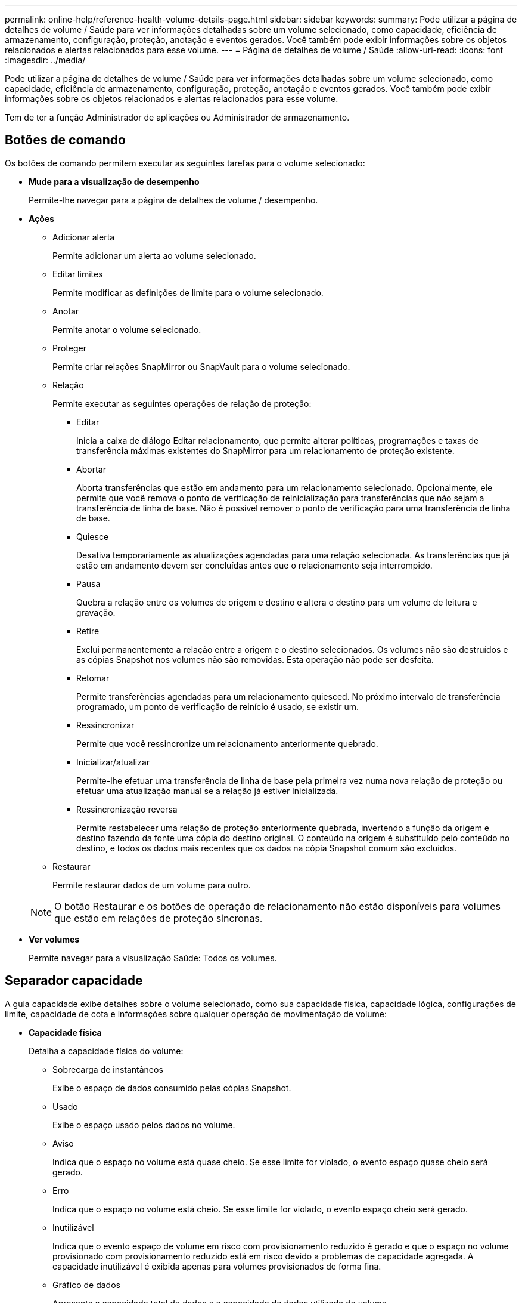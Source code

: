 ---
permalink: online-help/reference-health-volume-details-page.html 
sidebar: sidebar 
keywords:  
summary: Pode utilizar a página de detalhes de volume / Saúde para ver informações detalhadas sobre um volume selecionado, como capacidade, eficiência de armazenamento, configuração, proteção, anotação e eventos gerados. Você também pode exibir informações sobre os objetos relacionados e alertas relacionados para esse volume. 
---
= Página de detalhes de volume / Saúde
:allow-uri-read: 
:icons: font
:imagesdir: ../media/


[role="lead"]
Pode utilizar a página de detalhes de volume / Saúde para ver informações detalhadas sobre um volume selecionado, como capacidade, eficiência de armazenamento, configuração, proteção, anotação e eventos gerados. Você também pode exibir informações sobre os objetos relacionados e alertas relacionados para esse volume.

Tem de ter a função Administrador de aplicações ou Administrador de armazenamento.



== Botões de comando

Os botões de comando permitem executar as seguintes tarefas para o volume selecionado:

* *Mude para a visualização de desempenho*
+
Permite-lhe navegar para a página de detalhes de volume / desempenho.

* *Ações*
+
** Adicionar alerta
+
Permite adicionar um alerta ao volume selecionado.

** Editar limites
+
Permite modificar as definições de limite para o volume selecionado.

** Anotar
+
Permite anotar o volume selecionado.

** Proteger
+
Permite criar relações SnapMirror ou SnapVault para o volume selecionado.

** Relação
+
Permite executar as seguintes operações de relação de proteção:

+
*** Editar
+
Inicia a caixa de diálogo Editar relacionamento, que permite alterar políticas, programações e taxas de transferência máximas existentes do SnapMirror para um relacionamento de proteção existente.

*** Abortar
+
Aborta transferências que estão em andamento para um relacionamento selecionado. Opcionalmente, ele permite que você remova o ponto de verificação de reinicialização para transferências que não sejam a transferência de linha de base. Não é possível remover o ponto de verificação para uma transferência de linha de base.

*** Quiesce
+
Desativa temporariamente as atualizações agendadas para uma relação selecionada. As transferências que já estão em andamento devem ser concluídas antes que o relacionamento seja interrompido.

*** Pausa
+
Quebra a relação entre os volumes de origem e destino e altera o destino para um volume de leitura e gravação.

*** Retire
+
Exclui permanentemente a relação entre a origem e o destino selecionados. Os volumes não são destruídos e as cópias Snapshot nos volumes não são removidas. Esta operação não pode ser desfeita.

*** Retomar
+
Permite transferências agendadas para um relacionamento quiesced. No próximo intervalo de transferência programado, um ponto de verificação de reinício é usado, se existir um.

*** Ressincronizar
+
Permite que você ressincronize um relacionamento anteriormente quebrado.

*** Inicializar/atualizar
+
Permite-lhe efetuar uma transferência de linha de base pela primeira vez numa nova relação de proteção ou efetuar uma atualização manual se a relação já estiver inicializada.

*** Ressincronização reversa
+
Permite restabelecer uma relação de proteção anteriormente quebrada, invertendo a função da origem e destino fazendo da fonte uma cópia do destino original. O conteúdo na origem é substituído pelo conteúdo no destino, e todos os dados mais recentes que os dados na cópia Snapshot comum são excluídos.



** Restaurar
+
Permite restaurar dados de um volume para outro.



+
[NOTE]
====
O botão Restaurar e os botões de operação de relacionamento não estão disponíveis para volumes que estão em relações de proteção síncronas.

====
* *Ver volumes*
+
Permite navegar para a visualização Saúde: Todos os volumes.





== Separador capacidade

A guia capacidade exibe detalhes sobre o volume selecionado, como sua capacidade física, capacidade lógica, configurações de limite, capacidade de cota e informações sobre qualquer operação de movimentação de volume:

* *Capacidade física*
+
Detalha a capacidade física do volume:

+
** Sobrecarga de instantâneos
+
Exibe o espaço de dados consumido pelas cópias Snapshot.

** Usado
+
Exibe o espaço usado pelos dados no volume.

** Aviso
+
Indica que o espaço no volume está quase cheio. Se esse limite for violado, o evento espaço quase cheio será gerado.

** Erro
+
Indica que o espaço no volume está cheio. Se esse limite for violado, o evento espaço cheio será gerado.

** Inutilizável
+
Indica que o evento espaço de volume em risco com provisionamento reduzido é gerado e que o espaço no volume provisionado com provisionamento reduzido está em risco devido a problemas de capacidade agregada. A capacidade inutilizável é exibida apenas para volumes provisionados de forma fina.

** Gráfico de dados
+
Apresenta a capacidade total de dados e a capacidade de dados utilizada do volume.

+
Se o crescimento automático estiver ativado, o gráfico de dados também exibirá o espaço disponível no agregado. O gráfico de dados exibe o espaço de armazenamento efetivo que pode ser usado pelos dados no volume, que pode ser um dos seguintes:

+
*** Capacidade de dados real do volume para as seguintes condições:
+
**** O crescimento automático está desativado.
**** O volume ativado para crescimento automático atingiu o tamanho máximo.
**** O volume provisionado thickly habilitado para crescimento automático não pode crescer ainda mais.


*** Capacidade de dados do volume depois de considerar o tamanho máximo do volume (para volumes provisionados com pouco provisionamento e para volumes provisionados com thickly quando o agregado tem espaço para que o volume alcance o tamanho máximo)
*** Capacidade de dados do volume depois de considerar o próximo tamanho possível com crescimento automático (para volumes provisionados com thickly que têm um limite de porcentagem com crescimento automático)


** Gráfico de cópias Snapshot
+
Este gráfico é exibido apenas quando a capacidade Snapshot usada ou a reserva Instantânea não é zero.



+
Ambos os gráficos exibem a capacidade pela qual a capacidade de captura instantânea excede a reserva de captura instantânea se a capacidade de captura instantânea usada exceder a reserva de captura instantânea.

* *Capacidade lógica*
+
Apresenta as caraterísticas do espaço lógico do volume. O espaço lógico indica o tamanho real dos dados que estão sendo armazenados em disco sem aplicar a economia com o uso das tecnologias de eficiência de storage da ONTAP.

+
** Relatórios de espaço lógico
+
Exibe se o volume tem relatórios de espaço lógico configurados. O valor pode ser ativado, Desativado ou não aplicável. "'não aplicável'" é exibido para volumes em versões mais antigas do ONTAP ou em volumes que não suportam relatórios de espaço lógico.

** Usado
+
Exibe a quantidade de espaço lógico que está sendo usado pelos dados no volume e a porcentagem de espaço lógico usado com base na capacidade total de dados.

** Aplicação do espaço lógico
+
Exibe se a imposição de espaço lógico está configurada para volumes provisionados de forma fina. Quando definido como ativado, o tamanho lógico utilizado do volume não pode ser superior ao tamanho do volume físico atualmente definido.



* *Autowore*
+
Indica se o volume aumenta automaticamente quando está fora do espaço.

* *Garantia de espaço*
+
Exibe o controle de configuração FlexVol volume quando um volume remove blocos livres de um agregado. Esses blocos são, então, garantidos para estarem disponíveis para gravações em arquivos no volume. A garantia de espaço pode ser definida para um dos seguintes:

+
** Nenhum
+
Nenhuma garantia de espaço está configurada para o volume.

** Ficheiro
+
É garantido o tamanho completo de ficheiros pouco escritos (por exemplo, LUNs).

** Volume
+
O tamanho completo do volume é garantido.

** Parcial
+
O volume FlexCache reserva espaço com base no seu tamanho. Se o tamanho do volume FlexCache for de 100 MB ou mais, a garantia de espaço mínimo será definida como 100 MB por padrão. Se o tamanho do volume FlexCache for inferior a 100 MB, a garantia de espaço mínimo será definida para o tamanho do volume FlexCache. Se o tamanho do volume FlexCache for aumentado mais tarde, a garantia de espaço mínimo não será incrementada.



+
[NOTE]
====
A garantia de espaço é parcial quando o volume é do tipo Data-Cache.

====
* *Detalhes (físicos)*
+
Apresenta as caraterísticas físicas do volume.

* * Capacidade total*
+
Exibe a capacidade física total no volume.

* *Capacidade de dados*
+
Exibe a quantidade de espaço físico usado pelo volume (capacidade usada) e a quantidade de espaço físico que ainda está disponível (capacidade livre) no volume. Esses valores também são exibidos como uma porcentagem da capacidade física total.

+
Quando o evento espaço de volume em risco de provisionamento reduzido é gerado para volumes provisionados de forma fina, a quantidade de espaço usado pelo volume (capacidade usada) e a quantidade de espaço disponível no volume, mas não pode ser usado (capacidade inutilizável) devido a problemas de capacidade agregada é exibida.

* *Reserva Snapshot*
+
Exibe a quantidade de espaço usada pelas cópias Snapshot (capacidade usada) e a quantidade de espaço disponível para cópias Snapshot (capacidade gratuita) no volume. Esses valores também são exibidos como uma porcentagem da reserva total de instantâneos.

+
Quando o evento espaço em risco de volume provisionado com thin é gerado para volumes provisionados com thin, a quantidade de espaço usada pelas cópias Snapshot (capacidade usada) e a quantidade de espaço disponível no volume, mas não pode ser usada para fazer cópias Snapshot (capacidade inutilizável) devido a problemas de capacidade agregada, são exibidas.

* *Limiares de volume*
+
Exibe os seguintes limites de capacidade de volume:

+
** Limite quase total
+
Especifica a porcentagem em que um volume está quase cheio.

** Limite máximo
+
Especifica a porcentagem na qual um volume está cheio.



* *Outros detalhes*
+
** Tamanho máximo de crescimento automático
+
Apresenta o tamanho máximo até ao qual o volume pode crescer automaticamente. O valor padrão é 120% do tamanho do volume na criação. Este campo é exibido apenas quando o crescimento automático está ativado para o volume.

** Capacidade comprometida da cota de Qtree
+
Exibe o espaço reservado nas cotas.

** Capacidade supercomprometida da cota de Qtree
+
Exibe a quantidade de espaço que pode ser usada antes que o sistema gere o evento de excesso de cota de volume Qtree.

** Reserva fracionária
+
Controla o tamanho da reserva de substituição. Por padrão, a reserva fracionária é definida como 100, indicando que 100% do espaço reservado necessário é reservado para que os objetos estejam totalmente protegidos para sobrescritas. Se a reserva fracionária for inferior a 100 por cento, o espaço reservado para todos os arquivos espaço-reservados nesse volume será reduzido à porcentagem da reserva fracionária.

** Taxa de crescimento diária do Snapshot
+
Exibe a alteração (em porcentagem ou em KB, MB, GB, etc.) que ocorre a cada 24 horas nas cópias Snapshot no volume selecionado.

** Snapshot dias para cheio
+
Exibe o número estimado de dias restantes antes que o espaço reservado para as cópias Snapshot no volume atinja o limite especificado.

+
O campo Snapshot Days to Full (dias instantâneos a cheio) exibe um valor não aplicável quando a taxa de crescimento das cópias Snapshot no volume é zero ou negativa, ou quando não há dados suficientes para calcular a taxa de crescimento.

** Snapshot Autodelete
+
Especifica se as cópias Snapshot são automaticamente excluídas para liberar espaço quando uma gravação em um volume falha devido à falta de espaço no agregado.

** Cópias Snapshot
+
Exibe informações sobre as cópias Snapshot no volume.

+
O número de cópias Snapshot no volume é exibido como um link. Clicar no link abre a caixa de diálogo cópias Snapshot em um volume, que exibe detalhes das cópias Snapshot.

+
A contagem de cópias snapshot é atualizada aproximadamente a cada hora. No entanto, a lista de cópias snapshot é atualizada no momento em que você clica no ícone. Isso pode resultar em uma diferença entre a contagem de cópias Snapshot exibida na topologia e o número de cópias snapshot listadas quando você clica no ícone.



* *Movimentação de volume*
+
Exibe o status da operação de movimentação de volume atual ou da última que foi realizada no volume e outros detalhes, como a fase atual da operação de movimentação de volume que está em andamento, agregado de origem, agregado de destino, hora de início, hora de término e hora de término estimada.

+
Também apresenta o número de operações de movimentação de volume que são executadas no volume selecionado. Você pode ver mais informações sobre as operações de movimentação de volume clicando no link *Histórico de movimentação de volume*.





== Separador eficiência

A guia eficiência exibe informações sobre o espaço economizado nos volumes com o uso de recursos de eficiência de storage, como volumes de deduplicação, compactação e FlexClone.

* *Desduplicação*
+
** Ativado
+
Especifica se a deduplicação está ativada ou desativada em um volume.

** Economia de espaço
+
Exibe a quantidade de espaço economizado (em porcentagem ou em KB, MB, GB e assim por diante) em um volume usando deduplicação.

** Last Run (última corrida)
+
Exibe o tempo decorrido desde que a operação de deduplicação foi realizada pela última vez. Também especifica se a operação de deduplicação foi bem-sucedida.

+
Se o tempo decorrido exceder uma semana, é apresentado o carimbo de data/hora que representa quando a operação foi executada.

** Modo
+
Especifica se a operação de deduplicação ativada em um volume é uma operação manual, agendada ou baseada em políticas. Se o modo estiver definido como programado, o agendamento de operação será exibido e, se o modo estiver definido como uma política, o nome da política será exibido.

** Estado
+
Exibe o status atual da operação de deduplicação. O status pode ser ocioso, Inicializando, Ativo, Desfazendo, pendente, downgrade ou Desativado.

** Tipo
+
Especifica o tipo de operação de deduplicação em execução no volume. Se o volume estiver em uma relação SnapVault, o tipo exibido será SnapVault. Para qualquer outro volume, o tipo é exibido como regular.



* *Compressão*
+
** Ativado
+
Especifica se a compactação está ativada ou desativada em um volume.

** Economia de espaço
+
Exibe a quantidade de espaço salvo (em porcentagem ou em KB, MB, GB, etc.) em um volume usando compactação.







== Separador Configuration (Configuração)

A guia Configuração exibe detalhes sobre o volume selecionado, como política de exportação, tipo RAID, capacidade e recursos relacionados à eficiência de armazenamento do volume:

* *Visão geral*
+
** Nome completo
+
Exibe o nome completo do volume.

** Agregados
+
Exibe o nome do agregado no qual o volume reside ou o número de agregados nos quais o volume FlexGroup reside.

** Política de disposição em camadas
+
Exibe a política de disposição em camadas definida para o volume; se o volume for implantado em um agregado habilitado para FabricPool. A política pode ser nenhum, somente Snapshot, Backup, Automático ou tudo.

** Storage Virtual Machine
+
Exibe o nome da máquina virtual de storage (SVM) que contém o volume.

** Caminho de junção
+
Exibe o status do caminho, que pode estar ativo ou inativo. O caminho no SVM no qual o volume é montado também é exibido. Você pode clicar no link *Histórico* para ver as cinco alterações mais recentes no caminho de junção.

** Política de exportação
+
Exibe o nome da política de exportação criada para o volume. Você pode clicar no link para exibir detalhes sobre as políticas de exportação, protocolos de autenticação e acesso habilitados nos volumes que pertencem ao SVM.

** Estilo
+
Apresenta o estilo do volume. O estilo de volume pode ser FlexVol ou FlexGroup.

** Tipo
+
Apresenta o tipo do volume selecionado. O tipo de volume pode ser leitura-escrita, compartilhamento de carga, proteção de dados, cache de dados ou temporário.

** Tipo RAID
+
Exibe o tipo RAID do volume selecionado. O tipo RAID pode ser RAID0, RAID4, RAID-DP ou RAID-TEC.

+
[NOTE]
====
Vários tipos de RAID podem ser exibidos para volumes FlexGroup porque os volumes constituintes para FlexGroups podem estar em agregados de diferentes tipos.

====
** Tipo SnapLock
+
Exibe o tipo de SnapLock do agregado que contém o volume.

** Expiração do SnapLock
+
Apresenta a data de validade do volume SnapLock.



* *Capacidade*
+
** Thin Provisioning
+
Exibe se o provisionamento de thin está configurado para o volume.

** Crescimento automático
+
Exibe se o volume flexível cresce automaticamente dentro de um agregado.

** Snapshot Autodelete
+
Especifica se as cópias Snapshot são automaticamente excluídas para liberar espaço quando uma gravação em um volume falha devido à falta de espaço no agregado.

** Quotas
+
Especifica se as cotas estão ativadas para o volume.



* *Eficiência*
+
** Deduplicação
+
Especifica se a deduplicação está ativada ou desativada para o volume selecionado.

** Compactação
+
Especifica se a compressão está ativada ou desativada para o volume selecionado.



* *Proteção*
+
** Cópias Snapshot
+
Especifica se as cópias Snapshot automáticas estão ativadas ou desativadas.







== Patilha de proteçãoão

A guia proteção exibe detalhes de proteção sobre o volume selecionado, como informações de atraso, tipo de relacionamento e topologia da relação.

* *Resumo*
+
Exibe as propriedades das relações SnapMirror e SnapVault para um volume selecionado. Para qualquer outro tipo de relacionamento, somente a propriedade tipo de relacionamento é exibida. Se um volume primário for selecionado, somente a Diretiva de cópia Snapshot gerenciada e local será exibida. As propriedades exibidas para relacionamentos SnapMirror e SnapVault incluem o seguinte:

+
** Volume de origem
+
Apresenta o nome da fonte do volume selecionado se o volume selecionado for um destino.

** Estado de atraso
+
Exibe o status de atraso de atualização ou transferência para uma relação de proteção. O status pode ser erro, Aviso ou crítico.

+
O status de atraso não é aplicável para relacionamentos síncronos.

** Duração do atraso
+
Apresenta a hora pela qual os dados no espelho ficam atrás da fonte.

** Última atualização bem-sucedida
+
Exibe a data e a hora da atualização de proteção bem-sucedida mais recente.

+
A última atualização bem-sucedida não se aplica a relacionamentos síncronos.

** Membro do Serviço de armazenamento
+
Exibe Sim ou não para indicar se o volume pertence ou não e é gerenciado por um serviço de armazenamento.

** Versão flexível replicação
+
Exibe Sim, Sim com a opção de backup ou nenhum. Sim indica que a replicação do SnapMirror é possível mesmo que os volumes de origem e destino estejam executando versões diferentes do software ONTAP. Sim com a opção de backup indica a implementação da proteção SnapMirror com a capacidade de reter várias versões de cópias de backup no destino. Nenhum indica que a replicação flexível da versão não está ativada.

** Capacidade de relacionamento
+
Indica os recursos do ONTAP disponíveis para o relacionamento de proteção.

** Serviço de proteção
+
Exibe o nome do serviço de proteção se o relacionamento for gerenciado por um aplicativo do parceiro de proteção.

** Tipo de relacionamento
+
Exibe qualquer tipo de relacionamento, incluindo espelhamento assíncrono, cofre assíncrono, espelhamento assíncrono, StrictSync e sincronização.

** Estado relação
+
Exibe o estado da relação SnapMirror ou SnapVault. O estado pode ser não inicializado, SnapMirrored ou quebrado. Se for selecionado um volume de origem, o estado da relação não é aplicável e não é apresentado.

** Estado da transferência
+
Exibe o status da transferência para a relação de proteção. O estado da transferência pode ser um dos seguintes:

+
*** A abortar
+
As transferências SnapMirror estão ativadas; no entanto, uma operação de cancelamento de transferência que pode incluir a remoção do ponto de verificação está em andamento.

*** Verificação
+
O volume de destino está passando por uma verificação de diagnóstico e nenhuma transferência está em andamento.

*** A finalizar
+
As transferências SnapMirror estão ativadas. O volume está atualmente na fase pós-transferência para transferências incrementais de SnapVault.

*** Ocioso
+
As transferências estão ativadas e nenhuma transferência está em curso.

*** Sincronização in-Sync
+
Os dados nos dois volumes na relação síncrona são sincronizados.

*** Fora de sincronização
+
Os dados no volume de destino não são sincronizados com o volume de origem.

*** Preparar
+
As transferências SnapMirror estão ativadas. O volume está atualmente na fase de pré-transferência para transferências incrementais de SnapVault.

*** Em fila de espera
+
As transferências SnapMirror estão ativadas. Nenhuma transferência está em andamento.

*** Quiesced
+
As transferências SnapMirror estão desativadas. Nenhuma transferência está em andamento.

*** Quiescing
+
Uma transferência SnapMirror está em andamento. As transferências adicionais estão desativadas.

*** A transferir
+
As transferências SnapMirror estão ativadas e uma transferência está em curso.

*** Em transição
+
A transferência assíncrona de dados da origem para o volume de destino está concluída e a transição para a operação síncrona foi iniciada.

*** A aguardar
+
Uma transferência SnapMirror foi iniciada, mas algumas tarefas associadas estão aguardando para serem enfileiradas.



** Taxa de transferência máxima
+
Apresenta a taxa de transferência máxima para a relação. A taxa de transferência máxima pode ser um valor numérico em kilobytes por segundo (Kbps), megabytes por segundo (Mbps), Gigabytes por segundo (Gbps) ou Terabytes por segundo (Tbps). Se não for exibido nenhum limite, a transferência de linha de base entre relacionamentos é ilimitada.

** Política de SnapMirror
+
Exibe a política de proteção do volume. DPDefault indica a política de proteção de espelho assíncrono padrão, XDPDefault indica a política de cofre assíncrono padrão e DPSyncDefault indica a política de espelhamento assíncrono padrão. StrictSync indica a política de proteção estrita síncrona padrão e Sync indica a política síncrona padrão. Você pode clicar no nome da política para exibir detalhes associados a essa política, incluindo as seguintes informações:

+
*** Prioridade de transferência
*** Ignorar a definição de hora de acesso
*** Limite de tentativas
*** Comentários
*** Etiquetas SnapMirror
*** Definições de retenção
*** Cópias Snapshot reais
*** Preservar cópias Snapshot
*** Limite de aviso de retenção
*** Cópias snapshot sem configurações de retenção em uma relação de SnapVault em cascata onde a origem é um volume de proteção de dados (DP), apenas a regra "m_created" se aplica.


** Atualizar Programa
+
Exibe a programação SnapMirror atribuída à relação. Posicionar o cursor sobre o ícone de informações exibe os detalhes da programação.

** Política de instantâneo local
+
Exibe a política de cópia Snapshot do volume. A política é padrão, nenhum ou qualquer nome dado a uma política personalizada.



* *Vistas*
+
Exibe a topologia de proteção do volume selecionado. A topologia inclui representações gráficas de todos os volumes relacionados ao volume selecionado. O volume selecionado é indicado por uma borda cinza escura e as linhas entre os volumes na topologia indicam o tipo de relação de proteção. A direção das relações na topologia é exibida da esquerda para a direita, com a origem de cada relação à esquerda e o destino à direita.

+
Linhas em negrito duplas especificam uma relação de espelhamento assíncrono, uma única linha em negrito especifica uma relação de cofre assíncrono, linhas únicas duplas especificam uma relação de espelhamento assíncrono e uma linha em negrito e não negrito especificam uma relação síncrona. A tabela abaixo indica se a relação síncrona é StrictSync ou Sync.

+
Clicar com o botão direito do Mouse em um volume exibe um menu do qual você pode escolher para proteger o volume ou restaurar dados para ele. Clicar com o botão direito do Mouse em uma relação exibe um menu no qual você pode escolher editar, abortar, quiesce, quebrar, remover ou retomar uma relação.

+
Os menus não serão exibidos nas seguintes instâncias:

+
** Se as configurações RBAC não permitirem essa ação, por exemplo, se você tiver apenas Privileges de operador
** Se o volume estiver em uma relação de proteção síncrona
** Quando o ID do volume é desconhecido, por exemplo, quando você tem uma relação entre clusters e o cluster de destino ainda não foi descoberto clicando em outro volume na topologia seleciona e exibe informações para esse volume. Um ponto de interrogação (image:../media/hastate-unknown.gif["Ícone para estado HA – desconhecido"] ) no canto superior esquerdo de um volume indica que o volume está ausente ou que ainda não foi descoberto. Ele também pode indicar que as informações de capacidade estão ausentes. Posicionar o cursor sobre o ponto de interrogação exibe informações adicionais, incluindo sugestões para ações corretivas.
+
A topologia exibe informações sobre capacidade de volume, atraso, cópias Snapshot e última transferência de dados bem-sucedida se estiver em conformidade com um dos vários modelos de topologia comuns. Se uma topologia não estiver em conformidade com um desses modelos, as informações sobre o atraso de volume e a última transferência de dados bem-sucedida serão exibidas em uma tabela de relacionamento sob a topologia. Nesse caso, a linha realçada na tabela indica o volume selecionado e, na vista de topologia, as linhas a negrito com um ponto azul indicam a relação entre o volume selecionado e o volume de origem.



+
As visualizações de topologia incluem as seguintes informações:

+
** Capacidade
+
Apresenta a quantidade total de capacidade utilizada pelo volume. Posicionar o cursor sobre um volume na topologia exibe as configurações atuais de aviso e limite crítico para esse volume na caixa de diálogo Configurações de limite atuais. Você também pode editar as configurações de limite clicando no link *Editar limites* na caixa de diálogo Configurações de limite atuais. A caixa de seleção *Capacity* oculta todas as informações de capacidade de todos os volumes na topologia.

** Atraso
+
Exibe a duração do atraso e o status do atraso das relações de proteção recebidas. Desmarcar a caixa de seleção *lag* oculta todas as informações de lag para todos os volumes na topologia. Quando a caixa de seleção *lag* está esmaecida, as informações de lag para o volume selecionado são exibidas na tabela de relacionamento abaixo da topologia, bem como as informações de lag para todos os volumes relacionados.

** Snapshot
+
Exibe o número de cópias Snapshot disponíveis para um volume. Desmarcar a caixa de seleção *Snapshot* oculta todas as informações de cópia Snapshot para todos os volumes na topologia. Clicar em um ícone de cópia Snapshot ( image:../media/icon-snapshot-list.gif["Ícone da lista de cópias Snapshot associadas a um volume"] ) exibe a lista cópia Snapshot de um volume. A contagem de cópias snapshot exibida ao lado do ícone é atualizada aproximadamente a cada hora. No entanto, a lista de cópias snapshot é atualizada no momento em que você clica no ícone. Isso pode resultar em uma diferença entre a contagem de cópias Snapshot exibida na topologia e o número de cópias snapshot listadas quando você clica no ícone.

** Última transferência bem-sucedida
+
Exibe a quantidade, a duração, a hora e a data da última transferência de dados bem-sucedida. Quando a caixa de verificação *Last successful Transfer* (última transferência bem-sucedida) estiver esmaecida, as últimas informações de transferência bem-sucedidas para o volume selecionado são exibidas na tabela de relacionamento abaixo da topologia, bem como as últimas informações de transferência bem-sucedidas para todos os volumes relacionados.



* *História*
+
Exibe em um gráfico o histórico das relações de proteção SnapMirror e SnapVault recebidas para o volume selecionado. Existem três gráficos de histórico disponíveis: Duração do atraso de relacionamento de entrada, duração da transferência de relacionamento de entrada e tamanho transferido de relacionamento de entrada. As informações do histórico são exibidas somente quando você seleciona um volume de destino. Se selecionar um volume primário, os gráficos ficam vazios e a mensagem `No data found` é apresentada.

+
Você pode selecionar um tipo de gráfico na lista suspensa na parte superior do painel Histórico. Você também pode exibir detalhes de um período de tempo específico selecionando 1 semana, 1 mês ou 1 ano. Gráficos de histórico podem ajudá-lo a identificar tendências: Por exemplo, se grandes quantidades de dados estão sendo transferidos ao mesmo tempo do dia ou da semana, ou se o aviso de atraso ou o limite de erro de atraso está sendo violado consistentemente, você pode tomar a ação apropriada. Além disso, você pode clicar no botão *Exportar* para criar um relatório em formato CSV para o gráfico que você está visualizando.

+
Os gráficos do histórico de proteção apresentam as seguintes informações:

+
** *Duração do atraso do relacionamento*
+
Exibe segundos, minutos ou horas no eixo vertical (y) e exibe dias, meses ou anos no eixo horizontal (x), dependendo do período de duração selecionado. O valor superior no eixo y indica a duração máxima de atraso alcançada no período de duração mostrado no eixo x. A linha laranja horizontal no gráfico representa o limiar de erro de atraso e a linha amarela horizontal representa o limiar de aviso de atraso. Posicionar o cursor sobre estas linhas apresenta a definição de limiar. A linha azul horizontal representa a duração do atraso. Você pode visualizar os detalhes de pontos específicos no gráfico posicionando o cursor sobre uma área de interesse.

** *Duração da transferência de relacionamento*
+
Exibe segundos, minutos ou horas no eixo vertical (y) e exibe dias, meses ou anos no eixo horizontal (x), dependendo do período de duração selecionado. O valor superior no eixo y indica a duração máxima de transferência alcançada no período de duração mostrado no eixo x. Você pode visualizar os detalhes de pontos específicos no gráfico posicionando o cursor sobre a área de interesse.

+
[NOTE]
====
Esse gráfico não está disponível para volumes que estão em relacionamentos de proteção síncronos.

====
** * Tamanho transferido da relação*
+
Exibe bytes, kilobytes, megabytes, etc., no eixo vertical (y), dependendo do tamanho da transferência, e exibe dias, meses ou anos no eixo horizontal (x), dependendo do período de tempo selecionado. O valor superior no eixo y indica o tamanho máximo de transferência atingido no período de duração mostrado no eixo x. Você pode visualizar os detalhes de pontos específicos no gráfico posicionando o cursor sobre uma área de interesse.

+
[NOTE]
====
Esse gráfico não está disponível para volumes que estão em relacionamentos de proteção síncronos.

====






== Área de história

A área Histórico exibe gráficos que fornecem informações sobre a capacidade e as reservas de espaço do volume selecionado. Além disso, você pode clicar no botão *Exportar* para criar um relatório em formato CSV para o gráfico que você está visualizando.

Os gráficos podem estar vazios e a mensagem `No data found` é apresentada quando os dados ou o estado do volume permanecem inalterados durante um período de tempo.

Você pode selecionar um tipo de gráfico na lista suspensa na parte superior do painel Histórico. Você também pode exibir detalhes de um período de tempo específico selecionando 1 semana, 1 mês ou 1 ano. Gráficos de histórico podem ajudá-lo a identificar tendências - por exemplo, se o uso de volume estiver constantemente violando o limite quase completo, você pode tomar a ação apropriada.

Os gráficos de histórico apresentam as seguintes informações:

* *Capacidade de volume utilizada*
+
Exibe a capacidade usada no volume e a tendência em como a capacidade do volume é usada com base no histórico de uso, como gráficos de linha em bytes, kilobytes, megabytes, e assim por diante, no eixo vertical (y). O período de tempo é apresentado no eixo horizontal (x). Você pode selecionar um período de tempo de uma semana, um mês ou um ano. Você pode exibir os detalhes de pontos específicos no gráfico posicionando o cursor sobre uma área específica. Você pode ocultar ou exibir um gráfico de linha clicando na legenda apropriada. Por exemplo, quando você clica na legenda volume usado capacidade, a linha do gráfico volume usado capacidade é oculta.

* *Capacidade de volume utilizada vs total*
+
Exibe a tendência de como a capacidade de volume é usada com base no histórico de uso, bem como a capacidade usada, capacidade total e detalhes da economia de espaço da deduplicação e compactação, como gráficos de linha, em bytes, kilobytes, megabytes, e assim por diante, no eixo vertical (y). O período de tempo é apresentado no eixo horizontal (x). Você pode selecionar um período de tempo de uma semana, um mês ou um ano. Você pode exibir os detalhes de pontos específicos no gráfico posicionando o cursor sobre uma área específica. Você pode ocultar ou exibir um gráfico de linha clicando na legenda apropriada. Por exemplo, quando você clica na legenda capacidade de tendência usada, a linha de gráfico capacidade de tendência usada fica oculta.

* *Capacidade de volume utilizada (%)*
+
Exibe a capacidade usada no volume e a tendência de como a capacidade do volume é usada com base no histórico de uso, como gráficos de linha, em porcentagem, no eixo vertical (y). O período de tempo é apresentado no eixo horizontal (x). Você pode selecionar um período de tempo de uma semana, um mês ou um ano. Você pode exibir os detalhes de pontos específicos no gráfico posicionando o cursor sobre uma área específica. Você pode ocultar ou exibir um gráfico de linha clicando na legenda apropriada. Por exemplo, quando você clica na legenda volume usado capacidade, a linha do gráfico volume usado capacidade é oculta.

* *Capacidade do instantâneo usada (%)*
+
Exibe o limite de aviso de reserva instantânea e instantâneo como gráficos de linha e a capacidade usada pelas cópias Snapshot como um gráfico de área, em porcentagem, no eixo vertical (y). O estouro instantâneo é representado com cores diferentes. O período de tempo é apresentado no eixo horizontal (x). Você pode selecionar um período de tempo de uma semana, um mês ou um ano. Você pode exibir os detalhes de pontos específicos no gráfico posicionando o cursor sobre uma área específica. Você pode ocultar ou exibir um gráfico de linha clicando na legenda apropriada. Por exemplo, quando você clica na legenda reserva Instantânea, a linha do gráfico reserva Instantânea fica oculta.





== Lista de eventos

A lista Eventos exibe detalhes sobre eventos novos e reconhecidos:

* *Gravidade*
+
Exibe a gravidade do evento.

* *Evento*
+
Exibe o nome do evento.

* *Tempo acionado*
+
Exibe o tempo decorrido desde que o evento foi gerado. Se o tempo decorrido exceder uma semana, o carimbo de data/hora quando o evento foi gerado é exibido.





== Painel Anotações relacionadas

O painel Anotações relacionadas permite-lhe visualizar detalhes da anotação associados ao volume selecionado. Os detalhes incluem o nome da anotação e os valores da anotação que são aplicados ao volume. Também pode remover anotações manuais do painel Anotações relacionadas.



== Painel dispositivos relacionados

O painel dispositivos relacionados permite exibir e navegar para SVMs, agregados, qtrees, LUNs e cópias Snapshot relacionadas ao volume:

* *Storage Virtual Machine*
+
Exibe a capacidade e o status de integridade do SVM que contém o volume selecionado.

* *Agregado*
+
Exibe a capacidade e o status de integridade do agregado que contém o volume selecionado. Para volumes FlexGroup, o número de agregados que compõem o FlexGroup é listado.

* *Volumes no agregado*
+
Exibe o número e a capacidade de todos os volumes que pertencem ao agregado pai do volume selecionado. O estado de funcionamento dos volumes também é apresentado, com base no nível de gravidade mais elevado. Por exemplo, se um agregado contiver dez volumes, cinco dos quais exibem o status de Aviso e os cinco restantes exibem o status crítico, o status exibido será crítico. Este componente não aparece para volumes FlexGroup.

* *Qtrees*
+
Exibe o número de qtrees que o volume selecionado contém e a capacidade de qtrees com cota que o volume selecionado contém. A capacidade dos qtrees com cota é exibida em relação à capacidade de dados de volume. O estado de saúde do qtrees também é exibido, com base no nível de gravidade mais alto. Por exemplo, se um volume tiver dez qtrees, cinco com status de Aviso e os cinco restantes com status crítico, o status exibido será crítico.

* *Compartilhamentos NFS*
+
Exibe o número e o status dos compartilhamentos NFS associados ao volume.

* *Compartilhamentos SMB*
+
Exibe o número e o status dos compartilhamentos SMB/CIFS.

* *LUNs*
+
Exibe o número e o tamanho total de todos os LUNs no volume selecionado. O estado de funcionamento dos LUNs também é apresentado, com base no nível de gravidade mais elevado.

* *Cotas de usuários e grupos*
+
Exibe o número e o status das cotas de usuário e grupo de usuários associadas ao volume e suas qtrees.

* *Volumes FlexClone*
+
Exibe o número e a capacidade de todos os volumes clonados do volume selecionado. O número e a capacidade são apresentados apenas se o volume selecionado contiver quaisquer volumes clonados.

* *Volume principal*
+
Exibe o nome e a capacidade do volume pai de um volume FlexClone selecionado. O volume principal é exibido somente se o volume selecionado for um volume FlexClone.





== Painel grupos relacionados

O painel grupos relacionados permite exibir a lista de grupos associados ao volume selecionado.



== Painel Alertas relacionados

O painel Alertas relacionados permite visualizar a lista de alertas criados para o volume selecionado. Você também pode adicionar um alerta clicando no link Adicionar alerta ou editar um alerta existente clicando no nome do alerta.
